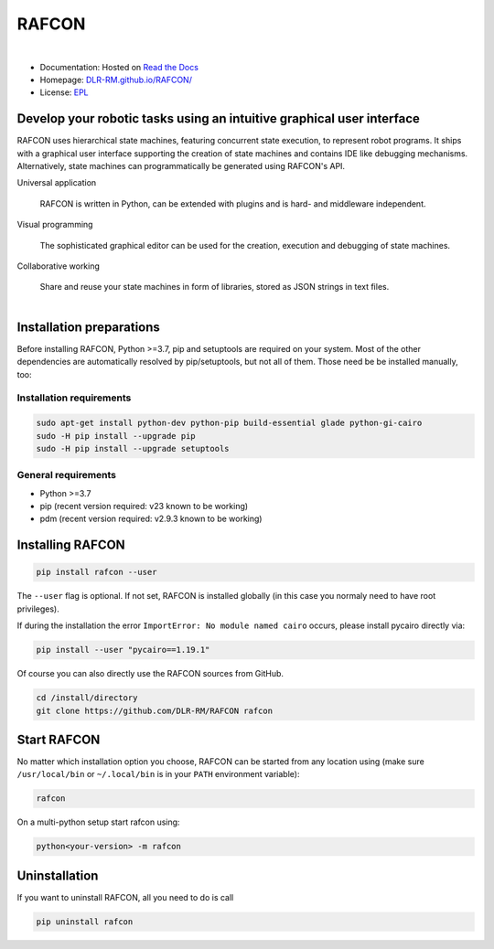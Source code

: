 
RAFCON
======

.. figure:: documents/assets/Screenshot_Drill_Skill_Scaled.png
   :figwidth: 100%
   :width: 800px
   :align: left
   :alt: Screenshot showing RAFCON with a big state machine
   :target: documents/assets/Screenshot_Drill_Skill_Scaled.png?raw=true

* Documentation: Hosted on `Read the Docs <http://rafcon.readthedocs.io/en/latest/>`_
* Homepage: `DLR-RM.github.io/RAFCON/ <https://dlr-rm.github.io/RAFCON/>`_
* License: `EPL <https://github.com/DLR-RM/RAFCON/blob/master/LICENSE>`_

Develop your robotic tasks using an intuitive graphical user interface
----------------------------------------------------------------------

RAFCON uses hierarchical state machines, featuring concurrent state execution, to represent robot programs.
It ships with a graphical user interface supporting the creation of state machines and
contains IDE like debugging mechanisms. Alternatively, state machines can programmatically be generated
using RAFCON's API.

Universal application

  RAFCON is written in Python, can be extended with plugins and is hard- and middleware independent.

Visual programming

  The sophisticated graphical editor can be used for the creation, execution and debugging of state machines.

Collaborative working

  Share and reuse your state machines in form of libraries, stored as JSON strings in text files.

.. figure:: https://raw.githubusercontent.com/DLR-RM/RAFCON/master/documents/assets/RAFCON-sm-creation-preview.gif
   :figwidth: 100%
   :width: 570px
   :align: left
   :alt: Example on how to create a simple state machine


Installation preparations
-------------------------

Before installing RAFCON, Python >=3.7, pip and setuptools are required on your system. Most of the other dependencies
are automatically resolved by pip/setuptools, but not all of them. Those need be be installed manually, too:

Installation requirements
^^^^^^^^^^^^^^^^^^^^^^^^^

.. code-block:: bash

   sudo apt-get install python-dev python-pip build-essential glade python-gi-cairo
   sudo -H pip install --upgrade pip
   sudo -H pip install --upgrade setuptools

General requirements
^^^^^^^^^^^^^^^^^^^^

* Python >=3.7
* pip (recent version required: v23 known to be working)
* pdm (recent version required: v2.9.3 known to be working)


Installing RAFCON
-----------------

.. code-block:: bash

   pip install rafcon --user

The ``--user`` flag is optional. If not set, RAFCON is installed globally (in this case you normaly need to have root privileges).

If during the installation the error ``ImportError: No module named cairo`` occurs, please install pycairo directly
via:

.. code-block:: bash

   pip install --user "pycairo==1.19.1"

Of course you can also directly use the RAFCON sources from GitHub.

.. code-block:: bash

   cd /install/directory
   git clone https://github.com/DLR-RM/RAFCON rafcon


Start RAFCON
------------

No matter which installation option you choose, RAFCON can be started from any location using (make sure
``/usr/local/bin`` or ``~/.local/bin`` is in your ``PATH`` environment variable):

.. code-block:: bash

   rafcon

On a multi-python setup start rafcon using:

.. code-block:: bash

   python<your-version> -m rafcon


Uninstallation
--------------

If you want to uninstall RAFCON, all you need to do is call

.. code-block:: bash

   pip uninstall rafcon
